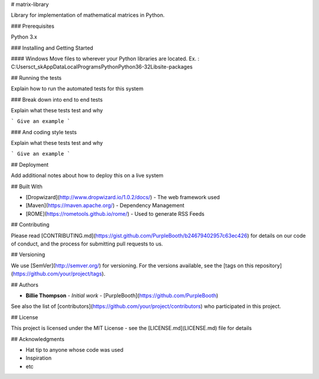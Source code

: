 # matrix-library

Library for implementation of mathematical matrices in Python.

### Prerequisites

Python 3.x


### Installing and Getting Started

#### Windows
Move files to wherever your Python libraries are located.
Ex. : C:\Users\ct_sk\AppData\Local\Programs\Python\Python36-32\Lib\site-packages\

## Running the tests

Explain how to run the automated tests for this system

### Break down into end to end tests

Explain what these tests test and why

```
Give an example
```

### And coding style tests

Explain what these tests test and why

```
Give an example
```

## Deployment

Add additional notes about how to deploy this on a live system

## Built With

* [Dropwizard](http://www.dropwizard.io/1.0.2/docs/) - The web framework used
* [Maven](https://maven.apache.org/) - Dependency Management
* [ROME](https://rometools.github.io/rome/) - Used to generate RSS Feeds

## Contributing

Please read [CONTRIBUTING.md](https://gist.github.com/PurpleBooth/b24679402957c63ec426) for details on our code of conduct, and the process for submitting pull requests to us.

## Versioning

We use [SemVer](http://semver.org/) for versioning. For the versions available, see the [tags on this repository](https://github.com/your/project/tags). 

## Authors

* **Billie Thompson** - *Initial work* - [PurpleBooth](https://github.com/PurpleBooth)

See also the list of [contributors](https://github.com/your/project/contributors) who participated in this project.

## License

This project is licensed under the MIT License - see the [LICENSE.md](LICENSE.md) file for details

## Acknowledgments

* Hat tip to anyone whose code was used
* Inspiration
* etc
